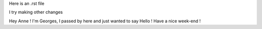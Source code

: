 Here is an .rst file

I try making other changes

Hey Anne ! I'm Georges, I passed by here and just wanted to say Hello ! Have a nice week-end !